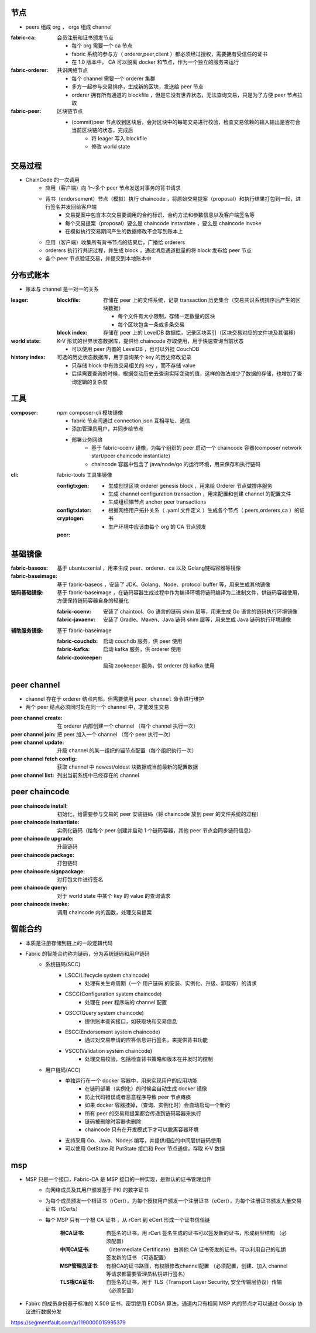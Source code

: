 节点
----
- peers 组成 org ， orgs 组成 channel

:fabric-ca: 会员注册和证书颁发节点

    - 每个 org 需要一个 ca 节点
    - fabric 系统的参与方（ orderer,peer,client ）都必须经过授权，需要拥有受信任的证书
    - 在 1.0 版本中， CA 可以脱离 docker 和节点，作为一个独立的服务来运行

:fabric-orderer: 共识网络节点

    - 每个 channel 需要一个 orderer 集群
    - 多方一起参与交易排序，生成新的区块，发送给 peer 节点
    - orderer 拥有所有通道的 blockfile ，但是它没有世界状态，无法查询交易，只是为了方便 peer 节点拉取

:fabric-peer: 区块链节点

    - (commit)peer 节点收到区块后，会对区块中的每笔交易进行校验，检查交易依赖的输入输出是否符合当前区块链的状态，完成后
        - 将 leager 写入 blockfile
        - 修改 world state

交易过程
-------------
- ChainCode 的一次调⽤
    - 应⽤（客户端）向 1～多个 peer 节点发送对事务的背书请求
    - 背书（endorsement）节点（模拟）执⾏ chaincode ，将原始交易提案（proposal）和执行结果打包到一起，进行签名并发回给客户端
        - 交易提案中包含本次交易要调用的合约标识、合约方法和参数信息以及客户端签名等
        - 每个交易提案（proposal）要么是 chaincode instantiate ，要么是 chaincode invoke
        - 在模拟执行交易期间产生的数据修改不会写到账本上
    - 应⽤（客户端）收集所有背书节点的结果后，广播给 orderers
    - orderers 执⾏行共识过程，并生成 block ，通过消息通道批量的将 block 发布给 peer 节点
    - 各个 peer 节点验证交易，并提交到本地账本中


分布式账本
---------------
- 账本与 channel 是一对一的关系

:leager:

    :blockfile: 存储在 peer 上的文件系统，记录 transaction 历史集合（交易共识系统排序后产生的区块数据）

        - 每个文件有大小限制，存储一定数量的区块
        - 每个区块包含一条或多条交易

    :block index: 存储在 peer 上的 LevelDB 数据库，记录区块索引（区块交易对应的文件块及其偏移）

:world state: K-V 形式的世界状态数据库，提供给 chaincode 存取使用，用于快速查询当前状态

    - 可以使用 peer 内置的 LevelDB ，也可以外挂 CouchDB

:history index: 可选的历史状态数据库，用于查询某个 key 的历史修改记录

    - 只存储 block 中有效交易相关的 key ，而不存储 value
    - 后续需要查询的时候，根据变动历史去查询实际变动的值，这样的做法减少了数据的存储，也增加了查询逻辑的复杂度


工具
--------

:composer: npm composer-cli 模块镜像

    - fabric 节点间通过 connection.json 互相寻址、通信
    - 添加管理员用户，并同步给节点
    - 部署业务网络
        - 基于 fabric-ccenv 镜像，为每个组织的 peer 启动一个 chaincode 容器(composer network start/peer chaincode instantiate)
        - chaincode 容器中包含了 java/node/go 的运行环境，用来保存和执行链码

:cli: fabric-tools 工具集镜像

    :configtxgen:

        - 生成创世区块 orderer genesis block ，用来给 Orderer 节点做排序服务
        - 生成 channel configuration transaction ，用来配置和创建 channel 的配置文件
        - 生成组织锚节点 anchor peer transactions

    :configtxlator:
    :cryptogen:

        - 根据网络用户拓扑关系（ .yaml 文件定义 ）生成各个节点（ peers,orderers,ca ）的证书
        - 生产环境中应该由每个 org 的 CA 节点颁发

    :peer:


基础镜像
------------

:fabric-baseos:    基于 ubuntu:xenial ，用来生成 peer、orderer、ca 以及 Golang链码容器等镜像
:fabric-baseimage: 基于 fabric-baseos ，安装了 JDK、Golang、Node、protocol buffer 等，用来生成其他镜像
:链码基础镜像: 基于 fabric-baseimage ，在链码容器生成过程中作为编译环境将链码编译为二进制文件，供链码容器使用，方便保持链码容器自身的轻量化

    :fabric-ccenv:   安装了 chaintool、Go 语言的链码 shim 层等，用来生成 Go 语言的链码执行环境镜像
    :fabric-javaenv: 安装了 Gradle、Maven、Java 链码 shim 层等，用来生成 Java 链码执行环境镜像

:辅助服务镜像: 基于 fabric-baseimage

    :fabric-couchdb:   启动 couchdb 服务，供 peer 使用
    :fabric-kafka:     启动 kafka 服务，供 orderer 使用
    :fabric-zookeeper: 启动 zookeeper 服务，供 orderer 的 kafka 使用


peer channel
-------------
- channel 存在于 orderer 结点内部，但需要使用 ``peer channel`` 命令进行维护
- 两个 peer 结点必须同时处在同一个 channel 中，才能发生交易

:peer channel create:       在 orderer 内部创建一个 channel （每个 channel 执行一次）
:peer channel join:         把 peer 加入一个 channel （每个 peer 执行一次）
:peer channel update:       升级 channel 的某一组织的锚节点配置（每个组织执行一次）
:peer channel fetch config: 获取 channel 中 newest/oldest 块数据或当前最新的配置数据
:peer channel list:         列出当前系统中已经存在的 channel


peer chaincode
---------------

:peer chaincode install:     初始化，给需要参与交易的 peer 安装链码（将 chaincode 放到 peer 的文件系统的过程）
:peer chaincode instantiate: 实例化链码（给每个 peer 创建并启动 1 个链码容器，其他 peer 节点会同步链码信息）
:peer chaincode upgrade:     升级链码
:peer chaincode package:     打包链码
:peer chaincode signpackage: 对打包文件进行签名
:peer chaincode query:       对于 world state 中某个 key 的 value 的查询请求
:peer chaincode invoke:      调用 chaincode 内的函数，处理交易提案


智能合约
--------------
- 本质是注册存储到链上的一段逻辑代码
- Fabric 的智能合约称为链码，分为系统链码和用户链码
    - 系统链码(SCC)
        - LSCC(Lifecycle system chaincode)
            - 处理有关生命周期（一个 ``用户链码`` 的安装、实例化、升级、卸载等）的请求
        - CSCC(Configuration system chaincode)
            - 处理在 peer 程序端的 channel 配置
        - QSCC(Query system chaincode)
            - 提供账本查询接口，如获取块和交易信息
        - ESCC(Endorsement system chaincode)
            - 通过对交易申请的应答信息进行签名，来提供背书功能
        - VSCC(Validation system chaincode)
            - 处理交易校验，包括检查背书策略和版本在并发时的控制
    - 用户链码(ACC)
        - 单独运行在一个 docker 容器中，用来实现用户的应用功能
            - 在链码部署（实例化）的时候会自动生成 docker 镜像
            - 防止代码错误或者恶意程序导致 peer 节点瘫痪
            - 如果 docker 容器挂掉，（查询、实例化时）会自动启动一个新的
            - 所有 peer 的交易和提案都会传递到链码容器来执行
            - 链码被删除时容器也删除
            - chaincode 只有在开发模式下才可以脱离容器环境
        - 支持采用 Go、Java、Nodejs 编写，并提供相应的中间层供链码使用
        - 可以使用 GetState 和 PutState 接口和 Peer 节点通信，存取 K-V 数据


msp
----
- MSP 只是一个接口，Fabric-CA 是 MSP 接口的一种实现，是默认的证书管理组件
    - 向网络成员及其用户颁发基于 PKI 的数字证书
    - 为每个成员颁发一个根证书（rCert），为每个授权用户颁发一个注册证书（eCert），为每个注册证书颁发大量交易证书（tCerts）
    - 每个 MSP 只有一个根 CA 证书 ，从 rCert 到 eCert 形成一个证书信任链

        :根CA证书: 自签名的证书，用 rCert 签名生成的证书可以签发新的证书，形成树型结构 （必须配置）
        :中间CA证书: （Intermediate Certificate）由其他 CA 证书签发的证书，可以利用自己的私钥签发新的证书 （可选配置）
        :MSP管理员证书: 有根CA的证书路径，有权限修改channel配置 （必须配置，创建、加入 channel 等请求都需要管理员私钥进行签名）
        :TLS根CA证书: 自签名的证书，用于 TLS（Transport Layer Security, 安全传输层协议）传输 （必须配置）

- Fabirc 的成员身份基于标准的 X.509 证书，密钥使用 ECDSA 算法，通道内只有相同 MSP 内的节点才可以通过 Gossip 协议进行数据分发


https://segmentfault.com/a/1190000015995379